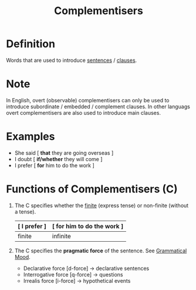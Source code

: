 :PROPERTIES:
:ID:       959cd359-3951-4ae5-8433-65c4158e91f7
:END:
#+title: Complementisers

* Definition
Words that are used to introduce [[id:1a3a4f9c-8567-40c1-9da9-1540139d5899][sentences]] / [[id:6855ed0e-8cd9-4f5e-ad8f-0b8dd3ec81e5][clauses]].

* Note
In English, overt (observable) complementisers can only be used to introduce subordinate / embedded / complement clauses.
In other languags overt complementisers are also used to introduce main clauses.

* Examples
- She said [ *that* they are going overseas ]
- I doubt [ *if/whether* they will come ]
- I prefer [ *for* him to do the work ]

* Functions of Complementisers (C)
1. The C specifies whether the [[id:ef763776-f9dd-4598-98c8-ce473c306db8][finite]] (express tense) or non-finite (without a tense).
   | [ I prefer ] | [ for him to do the work ] |
   |--------------+----------------------------|
   | finite       | infinite                   |
2. The C specifies the *pragmatic force* of the sentence. See [[id:6e2e5666-f4ae-4f10-ac53-f4015ee011a6][Grammatical Mood]].
   - Declarative force [d-force] -> declarative sentences
   - Interrogative force [q-force] -> questions
   - Irrealis force [i-force] -> hypothetical events
